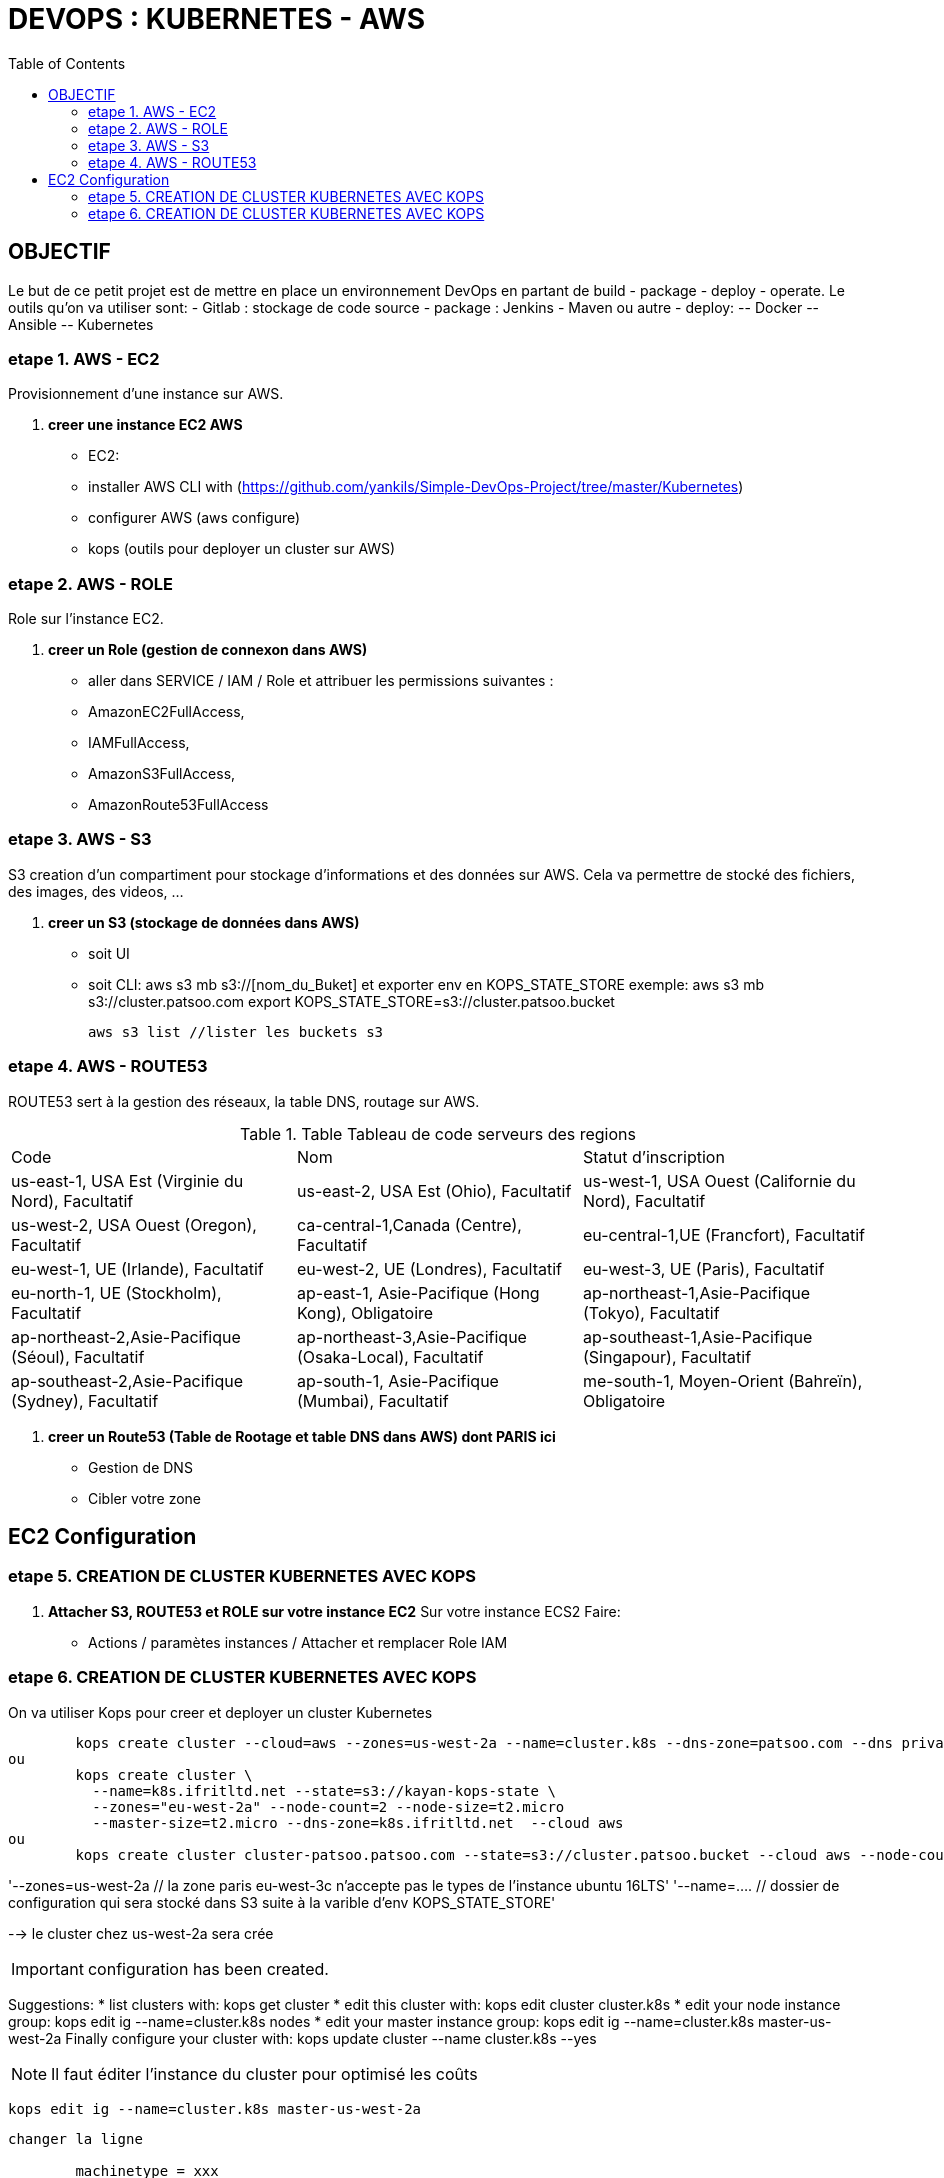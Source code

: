 :toc: auto
:toc-position: left
:toclevels: 3

= DEVOPS : KUBERNETES - AWS

== OBJECTIF
Le but de ce petit projet est de mettre en place un environnement DevOps en partant de build - package - deploy - operate.
Le outils qu'on va utiliser sont:
- Gitlab : stockage de code source
- package : Jenkins - Maven ou autre
- deploy:
	-- Docker
	-- Ansible
	-- Kubernetes

=== etape 1. AWS - EC2
Provisionnement d'une instance sur AWS.

. *creer une instance EC2 AWS*
- EC2:

	- installer AWS CLI with (https://github.com/yankils/Simple-DevOps-Project/tree/master/Kubernetes)
	- configurer AWS (aws configure)
	- kops (outils pour deployer un cluster sur AWS)

=== etape 2. AWS - ROLE
Role sur l'instance EC2.

. *creer un Role (gestion de connexon dans AWS)*
	- aller dans SERVICE / IAM / Role et attribuer les permissions suivantes :
			- AmazonEC2FullAccess,
			- IAMFullAccess,
			- AmazonS3FullAccess,
			- AmazonRoute53FullAccess

=== etape 3. AWS - S3
S3 creation d'un compartiment pour stockage d'informations et des données sur AWS. Cela va permettre de stocké des fichiers, des images, des videos, ...

. *creer un S3 (stockage de données dans AWS)*
	- soit UI
	- soit CLI:
		aws s3 mb s3://[nom_du_Buket] et exporter env en KOPS_STATE_STORE
		exemple: 	aws s3 mb s3://cluster.patsoo.com
					export KOPS_STATE_STORE=s3://cluster.patsoo.bucket

	aws s3 list //lister les buckets s3

=== etape 4. AWS - ROUTE53
ROUTE53 sert à la gestion des réseaux, la table DNS, routage sur AWS.

.Table Tableau de code serveurs des regions
|===
|Code |Nom |Statut d'inscription
|us-east-1, USA Est (Virginie du Nord), Facultatif
|us-east-2, USA Est (Ohio), Facultatif
|us-west-1, USA Ouest (Californie du Nord), Facultatif
|us-west-2, USA Ouest (Oregon), Facultatif
|ca-central-1,Canada (Centre), Facultatif
|eu-central-1,UE (Francfort), Facultatif
|eu-west-1, UE (Irlande), Facultatif
|eu-west-2, UE (Londres), Facultatif
|eu-west-3, UE (Paris), Facultatif
|eu-north-1, UE (Stockholm), Facultatif
|ap-east-1, Asie-Pacifique (Hong Kong), Obligatoire
|ap-northeast-1,Asie-Pacifique (Tokyo), Facultatif
|ap-northeast-2,Asie-Pacifique (Séoul), Facultatif
|ap-northeast-3,Asie-Pacifique (Osaka-Local), Facultatif
|ap-southeast-1,Asie-Pacifique (Singapour), Facultatif
|ap-southeast-2,Asie-Pacifique (Sydney), Facultatif
|ap-south-1, Asie-Pacifique (Mumbai), Facultatif
|me-south-1, Moyen-Orient (Bahreïn), Obligatoire
|sa-east-1, Amérique du Sud (São Paulo), Facultatif
|===

. *creer un Route53 (Table de Rootage et table DNS dans AWS) dont PARIS ici*
	- Gestion de DNS
	- Cibler votre zone

== EC2 Configuration

=== etape 5. CREATION DE CLUSTER KUBERNETES AVEC KOPS
. *Attacher S3, ROUTE53 et ROLE sur votre instance EC2*
Sur votre  instance ECS2
Faire:
	- Actions / paramètes instances / Attacher et remplacer Role IAM

=== etape 6. CREATION DE CLUSTER KUBERNETES AVEC KOPS
On va utiliser Kops pour creer et deployer un cluster Kubernetes

[CLI]

	kops create cluster --cloud=aws --zones=us-west-2a --name=cluster.k8s --dns-zone=patsoo.com --dns private
ou
	kops create cluster \
	  --name=k8s.ifritltd.net --state=s3://kayan-kops-state \
	  --zones="eu-west-2a" --node-count=2 --node-size=t2.micro
	  --master-size=t2.micro --dns-zone=k8s.ifritltd.net  --cloud aws
ou
	kops create cluster cluster-patsoo.patsoo.com --state=s3://cluster.patsoo.bucket --cloud aws --node-count 1 --zones eu-west-3c --master-zones eu-west-3c --topology private --networking weave --master-size t2.micro --node-size t2.micro --node-volume-size 100 --master-volume-size 100 --encrypt-etcd-storage --bastion --admin-access 0.0.0.0/0 --dns-zone=patsoo.com --dns private --yes


'--zones=us-west-2a 				// la zone paris eu-west-3c n'accepte pas le types de l'instance ubuntu 16LTS'
'--name=.... 					// dossier de configuration qui sera stocké dans S3 suite à la varible d'env KOPS_STATE_STORE'

--> le cluster chez us-west-2a sera crée

IMPORTANT: configuration has been created.

Suggestions:
	 * list clusters with: kops get cluster
	 * edit this cluster with: kops edit cluster cluster.k8s
	 * edit your node instance group: kops edit ig --name=cluster.k8s nodes
	 * edit your master instance group: kops edit ig --name=cluster.k8s master-us-west-2a
	Finally configure your cluster with: kops update cluster --name cluster.k8s --yes

NOTE: Il faut éditer l'instance du cluster pour optimisé les coûts

	kops edit ig --name=cluster.k8s master-us-west-2a

----
changer la ligne

	machinetype = xxx
		en
	machinetype = t2.micro

IMPORTANT:
	Cluster is starting.  It should be ready in a few minutes.
	Suggestions:
	 * validate cluster: kops validate cluster
	 * list nodes: kubectl get nodes --show-labels
	 * ssh to the master: ssh -i ~/.ssh/id_rsa admin@api.cluster.k8s
	 * the admin user is specific to Debian. If not using Debian please use the appropriate user based on your OS.
	 * read about installing addons at: https://github.com/kubernetes/kops/blob/master/docs/addons.md.

